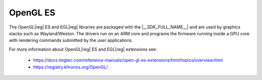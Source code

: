 
#########
OpenGL ES
#########

The OpenGL\ |reg| ES and EGL\ |reg| libraries are packaged with the
|__SDK_FULL_NAME__| and are used by graphics stacks such as Wayland/Weston. The
drivers run on an ARM core and programs the firmware running inside a GPU core
with rendering commands submitted by the user applications.

For more information about OpenGL\ |reg| ES and EGL\ |reg| extensions see:

   - `<https://docs.imgtec.com/reference-manuals/open-gl-es-extensions/html/topics/overview.html>`_
   - `<https://registry.khronos.org/OpenGL/>`_


